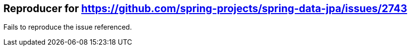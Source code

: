 == Reproducer for https://github.com/spring-projects/spring-data-jpa/issues/2743

Fails to reproduce the issue referenced.